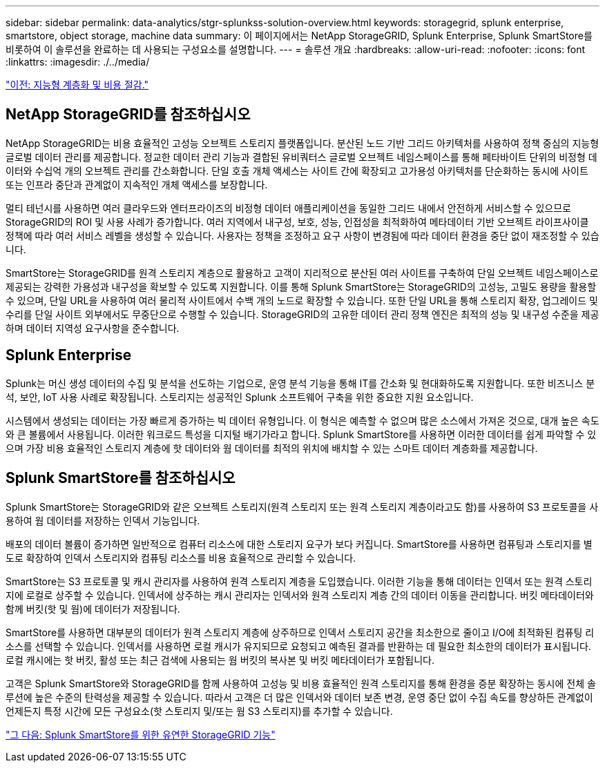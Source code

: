 ---
sidebar: sidebar 
permalink: data-analytics/stgr-splunkss-solution-overview.html 
keywords: storagegrid, splunk enterprise, smartstore, object storage, machine data 
summary: 이 페이지에서는 NetApp StorageGRID, Splunk Enterprise, Splunk SmartStore를 비롯하여 이 솔루션을 완료하는 데 사용되는 구성요소를 설명합니다. 
---
= 솔루션 개요
:hardbreaks:
:allow-uri-read: 
:nofooter: 
:icons: font
:linkattrs: 
:imagesdir: ./../media/


link:stgr-splunkss-intelligent-tiering-and-cost-savings.html["이전: 지능형 계층화 및 비용 절감."]



== NetApp StorageGRID를 참조하십시오

NetApp StorageGRID는 비용 효율적인 고성능 오브젝트 스토리지 플랫폼입니다. 분산된 노드 기반 그리드 아키텍처를 사용하여 정책 중심의 지능형 글로벌 데이터 관리를 제공합니다. 정교한 데이터 관리 기능과 결합된 유비쿼터스 글로벌 오브젝트 네임스페이스를 통해 페타바이트 단위의 비정형 데이터와 수십억 개의 오브젝트 관리를 간소화합니다. 단일 호출 개체 액세스는 사이트 간에 확장되고 고가용성 아키텍처를 단순화하는 동시에 사이트 또는 인프라 중단과 관계없이 지속적인 개체 액세스를 보장합니다.

멀티 테넌시를 사용하면 여러 클라우드와 엔터프라이즈의 비정형 데이터 애플리케이션을 동일한 그리드 내에서 안전하게 서비스할 수 있으므로 StorageGRID의 ROI 및 사용 사례가 증가합니다. 여러 지역에서 내구성, 보호, 성능, 인접성을 최적화하여 메타데이터 기반 오브젝트 라이프사이클 정책에 따라 여러 서비스 레벨을 생성할 수 있습니다. 사용자는 정책을 조정하고 요구 사항이 변경됨에 따라 데이터 환경을 중단 없이 재조정할 수 있습니다.

SmartStore는 StorageGRID를 원격 스토리지 계층으로 활용하고 고객이 지리적으로 분산된 여러 사이트를 구축하여 단일 오브젝트 네임스페이스로 제공되는 강력한 가용성과 내구성을 확보할 수 있도록 지원합니다. 이를 통해 Splunk SmartStore는 StorageGRID의 고성능, 고밀도 용량을 활용할 수 있으며, 단일 URL을 사용하여 여러 물리적 사이트에서 수백 개의 노드로 확장할 수 있습니다. 또한 단일 URL을 통해 스토리지 확장, 업그레이드 및 수리를 단일 사이트 외부에서도 무중단으로 수행할 수 있습니다. StorageGRID의 고유한 데이터 관리 정책 엔진은 최적의 성능 및 내구성 수준을 제공하며 데이터 지역성 요구사항을 준수합니다.



== Splunk Enterprise

Splunk는 머신 생성 데이터의 수집 및 분석을 선도하는 기업으로, 운영 분석 기능을 통해 IT를 간소화 및 현대화하도록 지원합니다. 또한 비즈니스 분석, 보안, IoT 사용 사례로 확장됩니다. 스토리지는 성공적인 Splunk 소프트웨어 구축을 위한 중요한 지원 요소입니다.

시스템에서 생성되는 데이터는 가장 빠르게 증가하는 빅 데이터 유형입니다. 이 형식은 예측할 수 없으며 많은 소스에서 가져온 것으로, 대개 높은 속도와 큰 볼륨에서 사용됩니다. 이러한 워크로드 특성을 디지털 배기가라고 합니다. Splunk SmartStore를 사용하면 이러한 데이터를 쉽게 파악할 수 있으며 가장 비용 효율적인 스토리지 계층에 핫 데이터와 웜 데이터를 최적의 위치에 배치할 수 있는 스마트 데이터 계층화를 제공합니다.



== Splunk SmartStore를 참조하십시오

Splunk SmartStore는 StorageGRID와 같은 오브젝트 스토리지(원격 스토리지 또는 원격 스토리지 계층이라고도 함)를 사용하여 S3 프로토콜을 사용하여 웜 데이터를 저장하는 인덱서 기능입니다.

배포의 데이터 볼륨이 증가하면 일반적으로 컴퓨터 리소스에 대한 스토리지 요구가 보다 커집니다. SmartStore를 사용하면 컴퓨팅과 스토리지를 별도로 확장하여 인덱서 스토리지와 컴퓨팅 리소스를 비용 효율적으로 관리할 수 있습니다.

SmartStore는 S3 프로토콜 및 캐시 관리자를 사용하여 원격 스토리지 계층을 도입했습니다. 이러한 기능을 통해 데이터는 인덱서 또는 원격 스토리지에 로컬로 상주할 수 있습니다. 인덱서에 상주하는 캐시 관리자는 인덱서와 원격 스토리지 계층 간의 데이터 이동을 관리합니다. 버킷 메타데이터와 함께 버킷(핫 및 웜)에 데이터가 저장됩니다.

SmartStore를 사용하면 대부분의 데이터가 원격 스토리지 계층에 상주하므로 인덱서 스토리지 공간을 최소한으로 줄이고 I/O에 최적화된 컴퓨팅 리소스를 선택할 수 있습니다. 인덱서를 사용하면 로컬 캐시가 유지되므로 요청되고 예측된 결과를 반환하는 데 필요한 최소한의 데이터가 표시됩니다. 로컬 캐시에는 핫 버킷, 활성 또는 최근 검색에 사용되는 웜 버킷의 복사본 및 버킷 메타데이터가 포함됩니다.

고객은 Splunk SmartStore와 StorageGRID를 함께 사용하여 고성능 및 비용 효율적인 원격 스토리지를 통해 환경을 증분 확장하는 동시에 전체 솔루션에 높은 수준의 탄력성을 제공할 수 있습니다. 따라서 고객은 더 많은 인덱서와 데이터 보존 변경, 운영 중단 없이 수집 속도를 향상하든 관계없이 언제든지 특정 시간에 모든 구성요소(핫 스토리지 및/또는 웜 S3 스토리지)를 추가할 수 있습니다.

link:stgr-splunkss-flexible-storagegrid-features-for-splunk-smartstore.html["그 다음: Splunk SmartStore를 위한 유연한 StorageGRID 기능"]
